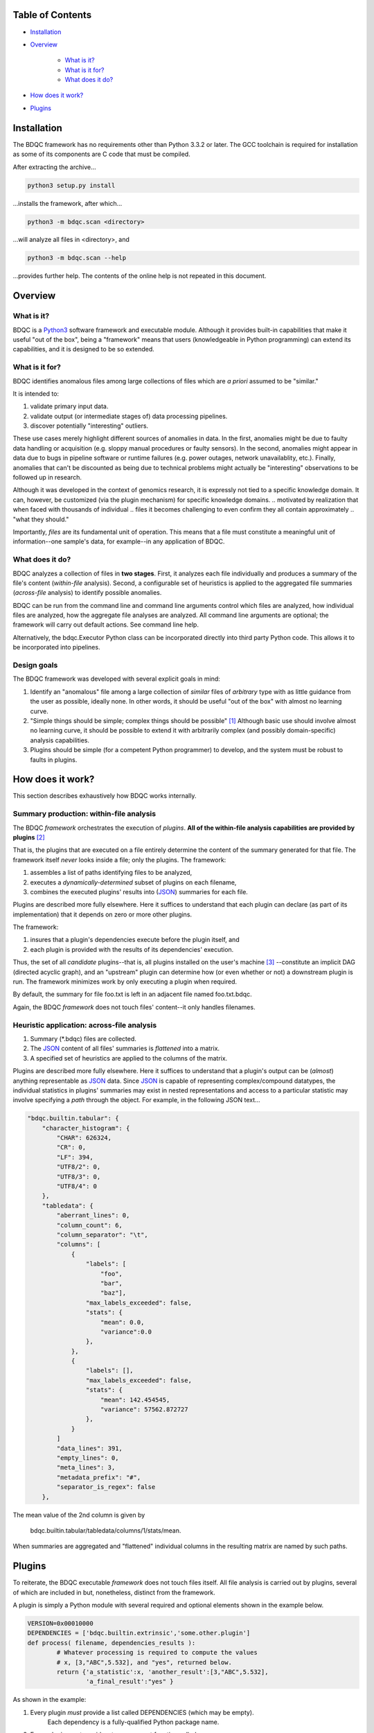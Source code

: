 
Table of Contents
#################

- Installation_
- Overview_

	- `What is it?`_
	- `What is it for?`_
	- `What does it do?`_
- `How does it work?`_
- Plugins_


_`Installation`
###############

The BDQC framework has no requirements other than Python 3.3.2 or later.
The GCC toolchain is required for installation as some of its
components are C code that must be compiled.

After extracting the archive...

.. code-block:: shell

	python3 setup.py install

...installs the framework, after which...

.. code-block:: shell

	python3 -m bdqc.scan <directory>

...will analyze all files in <directory>, and

.. code-block:: shell

	python3 -m bdqc.scan --help
	
...provides further help.
The contents of the online help is not repeated in this document.


_`Overview`
###########

_`What is it?`
==============

BDQC is a Python3_ software framework and executable module.
Although it provides built-in capabilities that make it useful "out of the
box", being a "framework" means that users (knowledgeable in Python
programming) can extend its capabilities, and it is designed to
be so extended.

_`What is it for?`
==================

BDQC identifies anomalous files among large collections of files which are
*a priori* assumed to be "similar."

It is intended to:

1. validate primary input data.
2. validate output (or intermediate stages of) data processing pipelines.
3. discover potentially "interesting" outliers.

These use cases merely highlight different sources of anomalies in data.
In the first, anomalies might be due to faulty data handling or acquisition
(e.g. sloppy manual procedures or faulty sensors). In the second, anomalies
might appear in data due to bugs in pipeline software or runtime failures
(e.g. power outages, network unavailablity, etc.). Finally, anomalies that
can't be discounted as being due to technical problems might actually be
"interesting" observations to be followed up in research.

.. In other words, although it was developed as a rapid means of spotting
.. problems in pipelines ("validating" or "QC'ing" data), it can serve
.. the goal of discovery as well.

Although it was developed in the context of genomics research, it is 
expressly not tied to a specific knowledge domain. It can, however,
be customized (via the plugin mechanism) for specific knowledge domains.
.. motivated by realization that when faced with thousands of individual
.. files it becomes challenging to even confirm they all contain approximately
.. "what they should."

Importantly, *files* are its fundamental unit of operation.
This means that a file must constitute a meaningful unit of
information--one sample's data, for example--in any
application of BDQC.

.. (for \#3 above to be well-defined).

_`What does it do?`
===================

BDQC analyzes a collection of files in **two stages**.
First, it analyzes each file individually and produces a summary of the
file's content (*within-file* analysis).
Second, a configurable set of heuristics is applied to the aggregated
file summaries (*across-file* analysis) to identify possible anomalies.

BDQC can be run from the command line and command line arguments control
which files are analyzed,
how individual files are analyzed,
how the aggregate file analyses are analyzed.
All command line arguments are optional; the framework will carry out
default actions. See command line help.

Alternatively, the bdqc.Executor Python class can be incorporated directly
into third party Python code. This allows it to be incorporated into
pipelines.

Design goals
============

The BDQC framework was developed with several explicit goals in mind:

1. Identify an "anomalous" file among a large collection of *similar* files of *arbitrary* type with as little guidance from the user as possible, ideally none.  In other words, it should be useful "out of the box" with almost no learning curve.
2. "Simple things should be simple; complex things should be possible" [#]_ Although basic use should involve almost no learning curve, it should be possible to extend it with arbitrarily complex (and possibly domain-specific) analysis capabilities.
3. Plugins should be simple (for a competent Python programmer) to develop, and the system must be robust to faults in plugins.

.. The third goal motivated the use of Python.

_`How does it work?`
####################

This section describes exhaustively how BDQC works internally.

Summary production: within-file analysis
========================================

The BDQC *framework* orchestrates the execution of *plugins*.
**All of the within-file analysis capabilities are provided by
plugins** [#]_

That is, the plugins that are executed on a file entirely determine the
content of the summary generated for that file. The framework itself
*never* looks inside a file; only the plugins.  The framework:

1. assembles a list of paths identifying files to be analyzed,
2. executes a *dynamically-determined* subset of plugins on each filename,
3. combines the executed plugins' results into (JSON_) summaries for each file.

Plugins are described more fully elsewhere. Here it suffices to understand
that each plugin can declare (as part of its implementation) that it depends
on zero or more other plugins.

The framework:

1. insures that a plugin's dependencies execute before the plugin itself, and
2. each plugin is provided with the results of its dependencies' execution.

Thus, the set of all *candidate* plugins--that is, all plugins installed on
the user's machine [#]_ --constitute an implicit DAG (directed acyclic graph),
and an "upstream" plugin can determine how (or even whether or not) a
downstream plugin is run. The framework minimizes work by only executing a
plugin when required.

By default, the summary for file foo.txt is left in an adjacent file named
foo.txt.bdqc.

Again, the BDQC *framework* does not touch files' content--it only
handles filenames.

Heuristic application: across-file analysis
===========================================

1. Summary (\*.bdqc) files are collected.
2. The JSON_ content of all files' summaries is *flattened* into a matrix.
3. A specified set of heuristics are applied to the columns of the matrix.

Plugins are described more fully elsewhere. Here it suffices to understand
that a plugin's output can be (*almost*) anything representable as JSON_
data. Since JSON_ is capable of representing complex/compound datatypes,
the individual statistics in plugins' summaries may exist in nested
representations and access to a particular statistic may involve specifying
a *path* through the object. For example, in the following JSON text...

.. code-block:: JSON

        "bdqc.builtin.tabular": {
            "character_histogram": {
                "CHAR": 626324,
                "CR": 0,
                "LF": 394,
                "UTF8/2": 0,
                "UTF8/3": 0,
                "UTF8/4": 0
            },
            "tabledata": {
                "aberrant_lines": 0,
                "column_count": 6,
                "column_separator": "\t",
                "columns": [
                    {
                        "labels": [
                            "foo",
                            "bar",
                            "baz"],
                        "max_labels_exceeded": false,
                        "stats": {
                            "mean": 0.0,
                            "variance":0.0 
                        },
                    },
                    {
                        "labels": [],
                        "max_labels_exceeded": false,
                        "stats": {
                            "mean": 142.454545,
                            "variance": 57562.872727
                        },
                    }
                ]
                "data_lines": 391,
                "empty_lines": 0,
                "meta_lines": 3,
                "metadata_prefix": "#",
                "separator_is_regex": false
            },

The mean value of the 2nd column is given by 
	
	bdqc.builtin.tabular/tabledata/columns/1/stats/mean.

When summaries are aggregated and "flattened" individual columns in the resulting
matrix are named by such paths.

.. The aggregate analysis consists of a set statistical techniques to
.. identify outliers in the *univariate* statistics produced by plugins.
.. By default, any file that is an outlier in any statistic is flagged as
.. potentially anomalous.

_`Plugins`
##########

To reiterate, the BDQC executable *framework* does not touch
files itself. All file analysis is carried out by plugins,
several of which are included in but, nonetheless, distinct from the
framework. 

A plugin is simply a Python module with several required and optional
elements shown in the example below.

.. code-block:: python

	VERSION=0x00010000
	DEPENDENCIES = ['bdqc.builtin.extrinsic','some.other.plugin']
	def process( filename, dependencies_results ):
		# Whatever processing is required to compute the values
		# x, [3,"ABC",5.532], and "yes", returned below.
		return {'a_statistic':x, 'another_result':[3,"ABC",5.532],
			'a_final_result':"yes" }

As shown in the example:

1. Every plugin *must* provide a list called DEPENDENCIES (which may be empty).
	Each dependency is a fully-qualified Python package name.
2. Every plugin *must* provide a two-argument function called process.
3. The process function *must* return a Python dict or None.
4. The VERSION number is optional. If it is present:
	a. it is included in output results
	b. it must be convertable to an integer (using int())
	c. it is used by the framework to decide whether to *re* run a plugin
5. The returned dict *may* contain anything, but see below.

These requirements do not limit what a plugin can *do*.
They merely define a *packaging* that allows the plugin to be hosted
by the framework. In particular, a plugin may invoke compiled code (e.g.
C or Fortran) and/or use arbitrary 3rd party libraries using standard
Python mechanisms.

Although a plugin *may* return effectively anything (containable in a
dict), the framework (currently) ignores in its final analysis non-scalar
values. Only scalar-valued statistics (quantitative, ordinal or
categorical) are incorporated in the cross-file analysis.

Moreover, while a plugin is free to return multiple statistics,
the `Unix philosophy`_ of "Do one thing and do it well" suggests it
*should* return only one. This promotes unit-testability of plugins,
and is the motivation behind the plugin architecture.

.. Requiring all file analysis to reside in plugins insures maximum
.. extensibility. Moreover, this architecture is intended to motivate quality
.. coding and maximize reuse. A plugin should ideally perform a single
.. well-defined analysis, making it simple to unit test.

There is no provision for passing arguments to plugins from the framework
itself. Environment variables can be used when a plugin must be
parameterized. [#]_

Developers are advised to look at the source code of any of the built-in
plugins for examples of how to write their own. The bdqc.builtin.extrinsic
is a very simple plugin; bdqc.builtin.tabular is much more complex and
demonstrates how to use C code.

Built-ins
=========

The BDQC software package includes several built-in plugins so that it is
useful "out of the box." These plugins provide very general purpose analyses
and assume *nothing* about the files they analyze.
Although their output is demonstrably useful on its own, the built-in plugins
may be viewed as a means to "bootstrap" more specific (more domain-aware)
analyses.

Extrinsic
---------

.. warning:: Unfinished.

Filetype
--------

.. warning:: Unfinished.

Tabular
-------

.. warning:: Unfinished.

.. Framework execution
.. ###################
.. 
.. After parsing command line arguments the framework (bdqc.scan):
.. 
.. 1. builds a list *P* of all candidate plugins
.. 2. identifies an ordering of plugins that respects all declared dependencies
.. 3. builds a list *F* of files to be (potentially) analyzed
.. 4. for each file *f* in *F*, for each plugin *p* in *P* it runs *p* on *f* *if it needs to be run*.
.. 
.. The files to be analyzed as well as the set of candidate plugins are
.. controlled by multiple command line options. See online help.
.. 
.. These steps always happen.
.. Aggregate analysis--that is, analysis of the plugins' analyses--is
.. carried out if and only if a file is specified (with the {\tt --accum}
.. option) to contain the plugins' results.
.. 
.. Whether a plugin is actually run on a file depends on global options,
.. the existence of earlier analysis results, the modification time of
.. the file and the version (if present) of the plugin.
.. 
.. A plugin is run on a file:
.. 1. if the --clobber flag is included in the command line; this forces (re)run and preempts all other considerations.
.. 2. if no results from the current plugin exist for the file.
.. 3. if results exist but their modification time is older than the file.
.. 4. if any of the plugin's dependencies were (re)run.
.. 5. when the plugin version is (present and) newer (greater) than the version that produced existing results.

Footnotes
#########

.. [#] `Alan Kay`_

.. [#] The BDQC *package* includes several "built-in" plugins which insure
	it is useful "out of the box." Though they are build-in, they are
	nonetheless plugins.

.. [#] And "visible" to the BDQC framework by virtue of PYTHONPATH. 
.. [#] One use for set-valued returns is passing arguments to a "downstream"
	(depenendent) plugin.}


.. Collected external URLS

..	_Python3: https://wiki.python.org/moin/Python2orPython3
..	_`Unix philosophy`: https://en.wikipedia.org/wiki/Unix_philosophy
.. _`Alan Kay`: https://en.wikipedia.org/wiki/Alan_Kay
.. _JSON: http://json.org

.. Because it is intended to be be ``domain blind'' the analysis of a file
.. proceeds heuristally.

.. using a series of heuristics and
.. produces a single file summarizing the analysis (in JSON format).

.. Files can be specified in several ways including lists of directory trees
.. to be search recursively or manifests. Additionally filters can be specified
.. to refine the search.

.. Extractors
.. 	all first-level scalars are taken by default +
.. 	any others specified
.. 
.. Quantitative model-based (Gaussian) outlier detection
.. Categorical
.. 	unanimity
.. 	conditional unanimity
.. Ordinal
.. 	any missing value
.. Set-valued
.. 	identity
.. 
.. 
.. Scalar
.. 	Quantitative
.. 		robust outlier detection.
.. 	Categorical.
.. 		predefined rules
.. 			if >N% of values are identical, all should be
.. 			alert to any non-unanimity
.. 	Ordinal
.. 		essentially preclude outliers
.. Multi-valued
.. 	Quantitative
.. 		categorical values
.. 			all
.. 
.. Table analysis can be decomposed into
.. 	0. an upstream configuration requirement
.. 		"all categorical data to accumulate up to 23 labels (to capture chromosome)"
.. 	1. an extraction problem
.. 		"pull */tabledata/columns/labels out of all files' .bdqc"
.. 	2. an analysis
.. 		All sets should be identical
